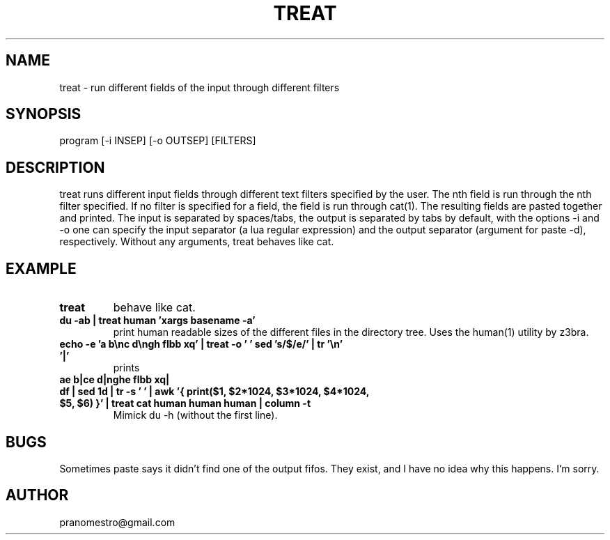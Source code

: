 .TH TREAT 1
.SH NAME
treat \- run different fields of the input through different filters

.SH SYNOPSIS
program [-i INSEP] [-o OUTSEP] [FILTERS]

.SH DESCRIPTION
treat runs different input fields through different text filters
specified by the user.  The nth field is run through the nth filter
specified. If no filter is specified for a field, the field is run through
cat(1). The resulting fields are pasted together and printed. The input
is separated by spaces/tabs, the output is separated by tabs by default,
with the options -i and -o one can specify the input separator (a lua
regular expression) and the output separator (argument for paste -d),
respectively.  Without any arguments, treat behaves like cat.

.SH EXAMPLE
.TP
.B treat
behave like cat.
.TP
.B du -ab | treat human 'xargs basename -a'
print human readable sizes of the different files in the directory tree.
Uses the human(1) utility by z3bra.
.TP
.B echo -e 'a b\enc d\engh flbb xq' | treat -o ' ' "sed 's/$/e/'" | tr '\en' '|'
prints
.TP
.B ae b|ce d|nghe flbb xq|
.TP
.B df | sed 1d | tr -s ' ' | awk '{ print($1, $2*1024, $3*1024, $4*1024, $5, $6) }' | treat cat human human human | column -t
Mimick du -h (without the first line).

.SH BUGS
Sometimes paste says it didn't find one of the output fifos. They exist,
and I have no idea why this happens. I'm sorry.

.SH AUTHOR
pranomestro@gmail.com
